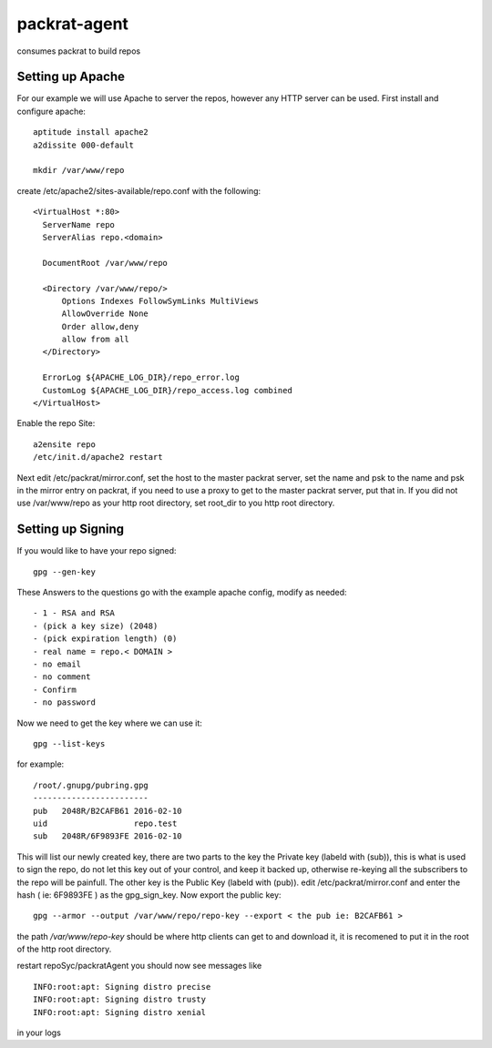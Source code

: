 =============================
packrat-agent
=============================

consumes packrat to build repos

Setting up Apache
-----------------

For our example we will use Apache to server the repos, however any HTTP server can be used.  First install and configure apache::

  aptitude install apache2
  a2dissite 000-default

  mkdir /var/www/repo

create /etc/apache2/sites-available/repo.conf with the following::

  <VirtualHost *:80>
    ServerName repo
    ServerAlias repo.<domain>

    DocumentRoot /var/www/repo

    <Directory /var/www/repo/>
        Options Indexes FollowSymLinks MultiViews
        AllowOverride None
        Order allow,deny
        allow from all
    </Directory>

    ErrorLog ${APACHE_LOG_DIR}/repo_error.log
    CustomLog ${APACHE_LOG_DIR}/repo_access.log combined
  </VirtualHost>


Enable the repo Site::

  a2ensite repo
  /etc/init.d/apache2 restart


Next edit /etc/packrat/mirror.conf, set the host to the master packrat server, set the name and psk to the name and psk in the mirror entry on packrat,
if you need to use a proxy to get to the master packrat server, put that in.  If you did not use /var/www/repo as your http root directory, set root_dir
to you http root directory.


Setting up Signing
------------------

If you would like to have your repo signed::

  gpg --gen-key

These Answers to the questions go with the example apache config, modify as needed::

 - 1 - RSA and RSA
 - (pick a key size) (2048)
 - (pick expiration length) (0)
 - real name = repo.< DOMAIN >
 - no email
 - no comment
 - Confirm
 - no password

Now we need to get the key where we can use it::

  gpg --list-keys

for example::

  /root/.gnupg/pubring.gpg
  ------------------------
  pub   2048R/B2CAFB61 2016-02-10
  uid                  repo.test
  sub   2048R/6F9893FE 2016-02-10


This will list our newly created key, there are two parts to the key the Private key (labeld with (sub)), this is what is used to sign the repo, do not let this key
out of your control, and keep it backed up, otherwise re-keying all the subscribers to the repo will be painfull.  The other key is the Public Key (labeld with (pub)).
edit /etc/packrat/mirror.conf and enter the hash ( ie: 6F9893FE ) as the gpg_sign_key.  Now export the public key::

  gpg --armor --output /var/www/repo/repo-key --export < the pub ie: B2CAFB61 >

the path `/var/www/repo-key` should be where http clients can get to and download it, it is recomened to put it in the root of the http root directory.

restart repoSyc/packratAgent  you should now see messages like ::

  INFO:root:apt: Signing distro precise
  INFO:root:apt: Signing distro trusty
  INFO:root:apt: Signing distro xenial

in your logs
